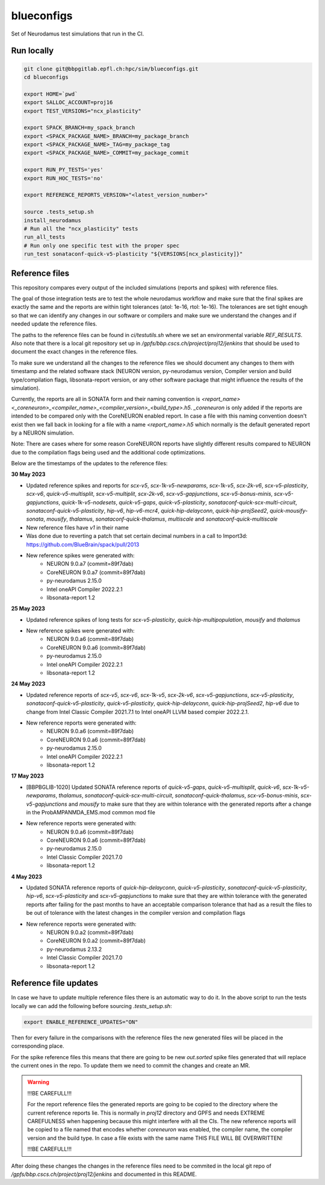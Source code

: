 ============
blueconfigs
============

Set of Neurodamus test simulations that run in the CI.


Run locally
============

.. code-block:: bash

    git clone git@bbpgitlab.epfl.ch:hpc/sim/blueconfigs.git
    cd blueconfigs

    export HOME=`pwd`
    export SALLOC_ACCOUNT=proj16
    export TEST_VERSIONS="ncx_plasticity"

    export SPACK_BRANCH=my_spack_branch
    export <SPACK_PACKAGE_NAME>_BRANCH=my_package_branch
    export <SPACK_PACKAGE_NAME>_TAG=my_package_tag
    export <SPACK_PACKAGE_NAME>_COMMIT=my_package_commit

    export RUN_PY_TESTS='yes'
    export RUN_HOC_TESTS='no'

    export REFERENCE_REPORTS_VERSION="<latest_version_number>"

    source .tests_setup.sh
    install_neurodamus
    # Run all the "ncx_plasticity" tests
    run_all_tests
    # Run only one specific test with the proper spec
    run_test sonataconf-quick-v5-plasticity "${VERSIONS[ncx_plasticity]}"


Reference files
===============

This repository compares every output of the included simulations (reports and spikes) with reference files.

The goal of those integration tests are to test the whole neurodamus workflow and make sure that the final spikes are exactly the same and the reports are within tight tolerances (atol: 1e-16, rtol: 1e-16).
The tolerances are set tight enough so that we can identify any changes in our software or compilers and make sure we understand the changes and if needed update the reference files.

The paths to the reference files can be found in `ci/testutils.sh` where we set an environmental variable `REF_RESULTS`. Also note that there is a local git repository set up in `/gpfs/bbp.cscs.ch/project/proj12/jenkins` that should be used to document the exact changes in the reference files.

To make sure we understand all the changes to the reference files we should document any changes to them with timestamp and the related software stack (NEURON version, py-neurodamus version, Compiler version and build type/compilation flags, libsonata-report version, or any other software package that might influence the results of the simulation).

Currently, the reports are all in SONATA form and their naming convention is `<report_name><_coreneuron>_<compiler_name>_<compiler_version>_<build_type>.h5`. `_coreneuron` is only added if the reports are intended to be compared only with the CoreNEURON enabled report. In case a file with this naming convention doesn't exist then we fall back in looking for a file with a name `<report_name>.h5` which normally is the default generated report by a NEURON simulation.

Note: There are cases where for some reason CoreNEURON reports have slightly different results compared to NEURON due to the compilation flags being used and the additional code optimizations.

Below are the timestamps of the updates to the reference files:

**30 May 2023**

* Updated reference spikes and reports for `scx-v5`, `scx-1k-v5-newparams`, `scx-1k-v5`, `scx-2k-v6`, `scx-v5-plasticity`, `scx-v6`, `quick-v5-multisplit`, `scx-v5-multiplit`, `scx-2k-v6`, `scx-v5-gapjunctions`, `scx-v5-bonus-minis`, `scx-v5-gapjunctions`, `quick-1k-v5-nodesets`, `quick-v5-gaps`, `quick-v5-plasticity`, `sonataconf-quick-scx-multi-circuit`, `sonataconf-quick-v5-plasticity`, `hip-v6`, `hip-v6-mcr4`, `quick-hip-delayconn`, `quick-hip-projSeed2`, `quick-mousify-sonata`, `mousify`, `thalamus`, `sonataconf-quick-thalamus`, `multiscale` and `sonataconf-quick-multiscale`
* New reference files have `v1` in their name
* Was done due to reverting a patch that set certain decimal numbers in a call to Import3d: https://github.com/BlueBrain/spack/pull/2013
* New reference spikes were generated with:
   - NEURON 9.0.a7 (commit=89f7dab)
   - CoreNEURON 9.0.a7 (commit=89f7dab)
   - py-neurodamus 2.15.0
   - Intel oneAPI Compiler 2022.2.1
   - libsonata-report 1.2

**25 May 2023**

* Updated reference spikes of long tests for `scx-v5-plasticity`, `quick-hip-multipopulation`, `mousify` and `thalamus`
* New reference spikes were generated with:
   - NEURON 9.0.a6 (commit=89f7dab)
   - CoreNEURON 9.0.a6 (commit=89f7dab)
   - py-neurodamus 2.15.0
   - Intel oneAPI Compiler 2022.2.1
   - libsonata-report 1.2

**24 May 2023**

* Updated reference reports of `scx-v5`, `scx-v6`, `scx-1k-v5`, `scx-2k-v6`, `scx-v5-gapjunctions`, `scx-v5-plasticity`, `sonataconf-quick-v5-plasticity`, `quick-v5-plasticity`, `quick-hip-delayconn`, `quick-hip-projSeed2`, `hip-v6` due to change from Intel Classic Compiler 2021.7.1 to Intel oneAPI LLVM based compier 2022.2.1.
* New reference reports were generated with:
   - NEURON 9.0.a6 (commit=89f7dab)
   - CoreNEURON 9.0.a6 (commit=89f7dab)
   - py-neurodamus 2.15.0
   - Intel oneAPI Compiler 2022.2.1
   - libsonata-report 1.2

**17 May 2023**

* [BBPBGLIB-1020] Updated SONATA reference reports of `quick-v5-gaps`, `quick-v5-multisplit`, `quick-v6`, `scx-1k-v5-newparams`, `thalamus`, `sonataconf-quick-scx-multi-circuit`, `sonataconf-quick-thalamus`, `scx-v5-bonus-minis`, `scx-v5-gapjunctions` and `mousify` to make sure that they are within tolerance with the generated reports after a change in the ProbAMPANMDA_EMS.mod common mod file
* New reference reports were generated with:
   - NEURON 9.0.a6 (commit=89f7dab)
   - CoreNEURON 9.0.a6 (commit=89f7dab)
   - py-neurodamus 2.15.0
   - Intel Classic Compiler 2021.7.0
   - libsonata-report 1.2

**4 May 2023**

* Updated SONATA reference reports of `quick-hip-delayconn`, `quick-v5-plasticity`, `sonataconf-quick-v5-plasticity`, `hip-v6`, `scx-v5-plasticity` and `scx-v5-gapjunctions` to make sure that they are within tolerance with the generated reports after failing for the past months to have an acceptable comparison tolerance that had as a result the files to be out of tolerance with the latest changes in the compiler version and compilation flags
* New reference reports were generated with:
   - NEURON 9.0.a2 (commit=89f7dab)
   - CoreNEURON 9.0.a2 (commit=89f7dab)
   - py-neurodamus 2.13.2
   - Intel Classic Compiler 2021.7.0
   - libsonata-report 1.2


Reference file updates
======================

In case we have to update multiple reference files there is an automatic way to do it.
In the above script to run the tests locally we can add the following before sourcing `.tests_setup.sh`:

.. code-block:: bash

    export ENABLE_REFERENCE_UPDATES="ON"

Then for every failure in the comparisons with the reference files the new generated files will be placed in the corresponding place.

For the spike reference files this means that there are going to be new `out.sorted` spike files generated that will replace the current ones in the repo. To update them we need to commit the changes and create an MR.

.. warning::

   !!!BE CAREFULL!!!

   For the report reference files the generated reports are going to be copied to the directory where the current reference reports lie. This is normally in `proj12` directory and GPFS and needs EXTREME CAREFULNESS when happening because this might interfere with all the CIs. The new reference reports will be copied to a file named that encodes whether `coreneuron` was enabled, the compiler name, the compiler version and the build type. In case a file exists with the same name THIS FILE WILL BE OVERWRITTEN!

   !!!BE CAREFULL!!!

After doing these changes the changes in the reference files need to be commited in the local git repo of `/gpfs/bbp.cscs.ch/project/proj12/jenkins` and documented in this README.
